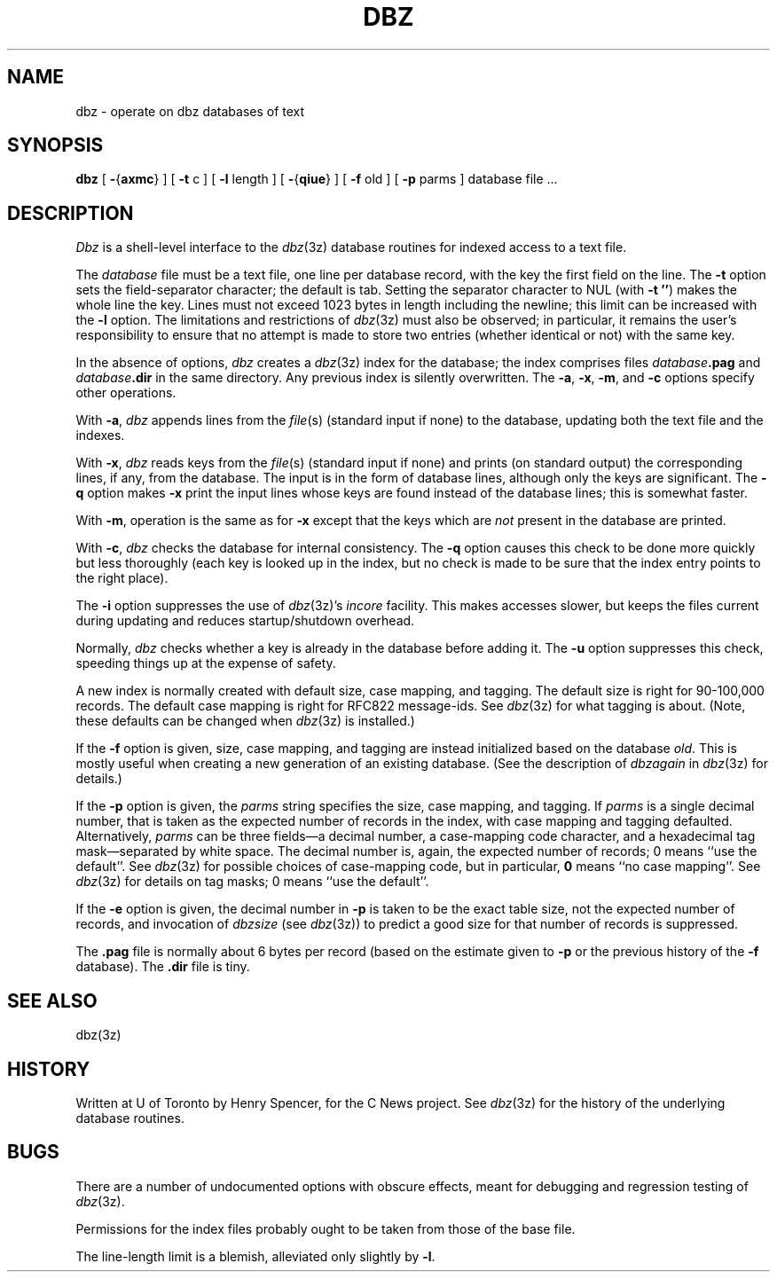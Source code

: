 .TH DBZ 1 "11 Feb 1992"
.BY "C News"
.SH NAME
dbz \- operate on dbz databases of text
.SH SYNOPSIS
.B dbz
[
.BR \- { axmc }
] [
.B \-t
c
] [
.B \-l
length
] [
.BR \- { qiue }
] [
.B \-f
old
] [
.B \-p
parms
] database file ...
.SH DESCRIPTION
.I Dbz
is a shell-level interface to the
.IR dbz (3z)
database routines for indexed access to a text file.
.PP
The
.I database
file must be a text file,
one line per database record,
with the key the first field on the line.
The
.B \-t
option sets the field-separator character; the default is tab.
Setting the separator character to NUL (with
.BR "\-t\ ''" )
makes the whole line the key.
Lines must not exceed 1023 bytes in length including the newline;
this limit can be increased with the
.B \-l
option.
The limitations and restrictions of
.IR dbz (3z)
must also be observed;
in particular, it remains the user's responsibility to ensure that
no attempt is made to store two entries (whether identical or not)
with the same key.
.PP
In the absence of options,
.I dbz
creates a
.IR dbz (3z)
index for the database;
the index comprises files
.IB database .pag
and
.IB database .dir
in the same directory.
Any previous index is silently overwritten.
The
.BR \-a ,
.BR \-x ,
.BR \-m ,
and
.B \-c
options specify other operations.
.PP
With
.BR \-a ,
.I dbz
appends lines from the
.IR file (s)
(standard input if none)
to the database, updating both the
text file and the indexes.
.PP
With
.BR \-x ,
.I dbz
reads keys from the
.IR file (s)
(standard input if none)
and prints (on standard output) the corresponding lines, if any,
from the database.
The input is in the form of database lines, although only the keys are
significant.
The
.B \-q
option makes
.B \-x
print the input lines whose keys are found instead of the database
lines; this is somewhat faster.
.PP
With
.BR \-m ,
operation is the same as for
.B \-x
except that the keys which are \fInot\fR present in the database are printed.
.PP
With
.BR \-c ,
.I dbz
checks the database for internal consistency.
The
.B \-q
option causes this check to be done more quickly but less thoroughly
(each key is looked up in the index, but no check is made to be sure
that the index entry points to the right place).
.PP
The
.B \-i
option suppresses the use of
.IR dbz (3z)'s
.I incore
facility.
This makes accesses slower, but keeps the files current
during updating
and reduces
startup/shutdown overhead.
.PP
Normally,
.I dbz
checks whether a key is already in the database before adding it.
The
.B \-u
option suppresses this check, speeding things up at the expense of safety.
.PP
A new index is normally created with default size,
case mapping, and tagging.
The default size is right for 90-100,000 records.
The default case mapping is right for RFC822 message-ids.
See
.IR dbz (3z)
for what tagging is about.
(Note, these defaults can be changed when
.IR dbz (3z)
is installed.)
.PP
If the
.B \-f
option is given,
size, case mapping, and tagging
are instead initialized based on the
database
.IR old .
This is mostly useful when
creating a new generation of an existing database.
(See the description of
.I dbzagain
in
.IR dbz (3z)
for details.)
.PP
If the
.B \-p
option is given, the
.I parms
string specifies the size, case mapping, and tagging.
If
.I parms
is a single decimal number,
that is taken as the expected number of records
in the index, with case mapping and tagging defaulted.
Alternatively,
.I parms
can be three fields\(ema decimal number, a case-mapping code character, and a
hexadecimal tag mask\(emseparated by white space.
The decimal number is, again, the expected number of records;
0 means ``use the default''.
See
.IR dbz (3z)
for possible choices of case-mapping code,
but in particular,
.B 0
means ``no case mapping''.
See
.IR dbz (3z)
for details on tag masks;
0 means ``use the default''.
.PP
If the
.B \-e
option is given, the decimal number in
.B \-p
is taken to be the exact table size, not the expected number of records,
and invocation of
.I dbzsize
(see
.IR dbz (3z))
to predict a good size for that number of records is suppressed.
.PP
The
.B \&.pag
file is normally about 6 bytes per record (based on the estimate given to
.B \-p
or the previous history of the
.B \-f
database).
The
.B \&.dir
file is tiny.
.SH SEE ALSO
dbz(3z)
.SH HISTORY
Written at U of Toronto by Henry Spencer, for the C News project.
See
.IR dbz (3z)
for the history of the underlying database routines.
.SH BUGS
There are a number of undocumented options with obscure effects,
meant for debugging and regression testing of
.IR dbz (3z).
.PP
Permissions for the index files probably ought to be taken from those
of the base file.
.PP
The line-length limit is a blemish, alleviated only slightly by
.BR \-l .
